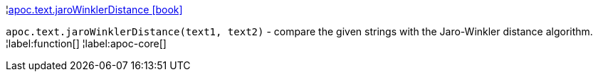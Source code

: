 ¦xref::overview/apoc.text/apoc.text.jaroWinklerDistance.adoc[apoc.text.jaroWinklerDistance icon:book[]] +

`apoc.text.jaroWinklerDistance(text1, text2)` - compare the given strings with the Jaro-Winkler distance algorithm.
¦label:function[]
¦label:apoc-core[]
